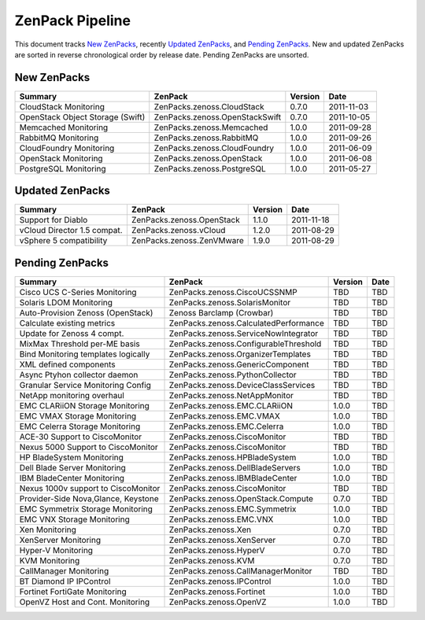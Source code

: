 ===============================================================================
ZenPack Pipeline
===============================================================================

This document tracks `New ZenPacks`_, recently `Updated ZenPacks`_, and `Pending
ZenPacks`_. New and updated ZenPacks are sorted in reverse chronological order
by release date. Pending ZenPacks are unsorted.


New ZenPacks
===============================================================================

=================================== ======================================= ======= ==========
Summary                             ZenPack                                 Version Date
=================================== ======================================= ======= ==========
CloudStack Monitoring               ZenPacks.zenoss.CloudStack              0.7.0   2011-11-03
OpenStack Object Storage (Swift)    ZenPacks.zenoss.OpenStackSwift          0.7.0   2011-10-05
Memcached Monitoring                ZenPacks.zenoss.Memcached               1.0.0   2011-09-28
RabbitMQ Monitoring                 ZenPacks.zenoss.RabbitMQ                1.0.0   2011-09-26
CloudFoundry Monitoring             ZenPacks.zenoss.CloudFoundry            1.0.0   2011-06-09
OpenStack Monitoring                ZenPacks.zenoss.OpenStack               1.0.0   2011-06-08
PostgreSQL Monitoring               ZenPacks.zenoss.PostgreSQL              1.0.0   2011-05-27
=================================== ======================================= ======= ==========


Updated ZenPacks
===============================================================================

=================================== ======================================= ======= ==========
Summary                             ZenPack                                 Version Date
=================================== ======================================= ======= ==========
Support for Diablo                  ZenPacks.zenoss.OpenStack               1.1.0   2011-11-18
vCloud Director 1.5 compat.         ZenPacks.zenoss.vCloud                  1.2.0   2011-08-29
vSphere 5 compatibility             ZenPacks.zenoss.ZenVMware               1.9.0   2011-08-29
=================================== ======================================= ======= ==========


Pending ZenPacks
===============================================================================

=================================== ======================================= ======= ==========
Summary                             ZenPack                                 Version Date
=================================== ======================================= ======= ==========
Cisco UCS C-Series Monitoring       ZenPacks.zenoss.CiscoUCSSNMP            TBD     TBD
Solaris LDOM Monitoring             ZenPacks.zenoss.SolarisMonitor          TBD     TBD
Auto-Provision Zenoss (OpenStack)   Zenoss Barclamp (Crowbar)               TBD     TBD
Calculate existing metrics          ZenPacks.zenoss.CalculatedPerformance   TBD     TBD
Update for Zenoss 4 compt.          ZenPacks.zenoss.ServiceNowIntegrator    TBD     TBD
MixMax Threshold per-ME basis       ZenPacks.zenoss.ConfigurableThreshold   TBD     TBD
Bind Monitoring templates logically ZenPacks.zenoss.OrganizerTemplates      TBD     TBD
XML defined components              ZenPacks.zenoss.GenericComponent        TBD     TBD
Async Ptyhon collector daemon       ZenPacks.zenoss.PythonCollector         TBD     TBD
Granular Service Monitoring Config  ZenPacks.zenoss.DeviceClassServices     TBD     TBD
NetApp monitoring overhaul          ZenPacks.zenoss.NetAppMonitor           TBD     TBD
EMC CLARiiON Storage Monitoring     ZenPacks.zenoss.EMC.CLARiiON            1.0.0   TBD
EMC VMAX Storage Monitoring         ZenPacks.zenoss.EMC.VMAX                1.0.0   TBD
EMC Celerra Storage Monitoring      ZenPacks.zenoss.EMC.Celerra             1.0.0   TBD
ACE-30 Support to CiscoMonitor      ZenPacks.zenoss.CiscoMonitor            TBD     TBD
Nexus 5000 Support to CiscoMonitor  ZenPacks.zenoss.CiscoMonitor            TBD     TBD
HP BladeSystem Monitoring           ZenPacks.zenoss.HPBladeSystem           1.0.0   TBD
Dell Blade Server Monitoring        ZenPacks.zenoss.DellBladeServers        1.0.0   TBD
IBM BladeCenter Monitoring          ZenPacks.zenoss.IBMBladeCenter          1.0.0   TBD
Nexus 1000v support to CiscoMonitor ZenPacks.zenoss.CiscoMonitor            TBD     TBD
Provider-Side Nova,Glance, Keystone ZenPacks.zenoss.OpenStack.Compute       0.7.0   TBD
EMC Symmetrix Storage Monitoring    ZenPacks.zenoss.EMC.Symmetrix           1.0.0   TBD
EMC VNX Storage Monitoring          ZenPacks.zenoss.EMC.VNX                 1.0.0   TBD
Xen Monitoring                      ZenPacks.zenoss.Xen                     0.7.0   TBD
XenServer Monitoring                ZenPacks.zenoss.XenServer               0.7.0   TBD
Hyper-V Monitoring                  ZenPacks.zenoss.HyperV                  0.7.0   TBD
KVM Monitoring                      ZenPacks.zenoss.KVM                     0.7.0   TBD
CallManager Monitoring              ZenPacks.zenoss.CallManagerMonitor      TBD     TBD
BT Diamond IP IPControl             ZenPacks.zenoss.IPControl               1.0.0   TBD
Fortinet FortiGate Monitoring       ZenPacks.zenoss.Fortinet                1.0.0   TBD
OpenVZ Host and Cont. Monitoring    ZenPacks.zenoss.OpenVZ                  1.0.0   TBD
=================================== ======================================= ======= ==========

